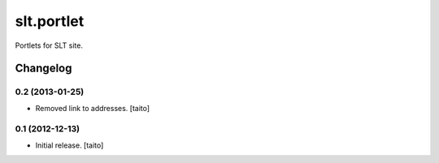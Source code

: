 ===========
slt.portlet
===========

Portlets for SLT site.

Changelog
---------

0.2 (2013-01-25)
================

- Removed link to addresses. [taito]

0.1 (2012-12-13)
================

- Initial release. [taito]
